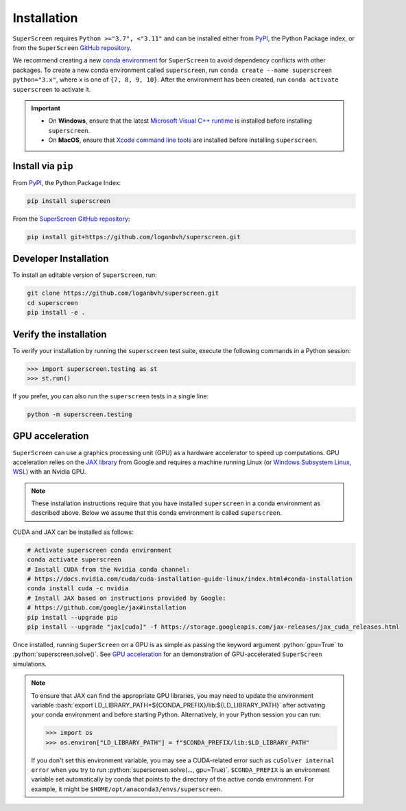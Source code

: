 .. superscreen

************
Installation
************

.. role:: bash(code)
   :language: bash

.. role:: python(code)
  :language: python

``SuperScreen`` requires ``Python >="3.7", <"3.11"`` and can be installed either from
`PyPI <https://pypi.org/project/superscreen/>`_, the Python Package index,
or from the ``SuperScreen`` `GitHub repository <https://github.com/loganbvh/superscreen>`_.

We recommend creating a new
`conda environment <https://docs.conda.io/projects/conda/en/latest/user-guide/tasks/manage-environments.html>`_
for ``SuperScreen`` to avoid dependency conflicts with other packages. To create a new conda environment called
``superscreen``, run ``conda create --name superscreen python="3.x"``, where ``x`` is one of ``{7, 8, 9, 10}``.
After the environment has been created, run ``conda activate superscreen`` to activate it.


.. important::

  - On **Windows**, ensure that the latest
    `Microsoft Visual C++ runtime
    <https://support.microsoft.com/en-us/topic/the-latest-supported-visual-c-downloads-2647da03-1eea-4433-9aff-95f26a218cc0>`_
    is installed before installing ``superscreen``.
  - On **MacOS**, ensure that `Xcode command line tools <https://mac.install.guide/commandlinetools/>`_
    are installed before installing ``superscreen``.

Install via ``pip``
-------------------

From `PyPI <https://pypi.org/project/superscreen/>`_, the Python Package Index:

.. code-block:: bash

  pip install superscreen

From the `SuperScreen GitHub repository <https://github.com/loganbvh/superscreen/>`_:

.. code-block:: bash

  pip install git+https://github.com/loganbvh/superscreen.git

Developer Installation
----------------------

To install an editable version of ``SuperScreen``, run:

.. code-block:: bash

  git clone https://github.com/loganbvh/superscreen.git
  cd superscreen
  pip install -e .


Verify the installation
-----------------------

To verify your installation by running the ``superscreen`` test suite,
execute the following commands in a Python session:

.. code-block:: python

    >>> import superscreen.testing as st
    >>> st.run()

If you prefer, you can also run the ``superscreen`` tests in a single line:

.. code-block:: bash

    python -m superscreen.testing

GPU acceleration
----------------

``SuperScreen`` can use a graphics processing unit (GPU) as a hardware accelerator to speed up computations.
GPU acceleration relies on the `JAX library <https://github.com/google/jax>`_  from Google and requires
a machine running Linux (or `Windows Subsystem Linux, WSL <https://docs.microsoft.com/en-us/windows/wsl/about>`_)
with an Nvidia GPU.

.. note::

    These installation instructions require that you have installed ``superscreen`` in a conda environment
    as described above. Below we assume that this conda environment is called ``superscreen``.

CUDA and JAX can be installed as follows:

.. code-block:: bash

  # Activate superscreen conda environment
  conda activate superscreen
  # Install CUDA from the Nvidia conda channel:
  # https://docs.nvidia.com/cuda/cuda-installation-guide-linux/index.html#conda-installation
  conda install cuda -c nvidia
  # Install JAX based on instructions provided by Google:
  # https://github.com/google/jax#installation
  pip install --upgrade pip
  pip install --upgrade "jax[cuda]" -f https://storage.googleapis.com/jax-releases/jax_cuda_releases.html

Once installed, running ``SuperScreen`` on a GPU is as simple as passing the keyword argument :python:`gpu=True` to
:python:`superscreen.solve()`. See `GPU acceleration <notebooks/gpu.ipynb>`_ for an demonstration of
GPU-accelerated ``SuperScreen`` simulations.

.. note::

  To ensure that JAX can find the appropriate GPU libraries, you may need to update the environment variable
  :bash:`export LD_LIBRARY_PATH=${CONDA_PREFIX}/lib:${LD_LIBRARY_PATH}` after activating your
  conda environment and before starting Python. Alternatively, in your Python session you can run:

  .. code-block:: python

    >>> import os
    >>> os.environ["LD_LIBRARY_PATH"] = f"$CONDA_PREFIX/lib:$LD_LIBRARY_PATH"

  If you don't set this environment variable, you may see a CUDA-related error such as ``cuSolver internal error``
  when you try to run :python:`superscreen.solve(..., gpu=True)`. ``$CONDA_PREFIX`` is an environment variable
  set automatically by conda that points to the directory of the active conda environment.
  For example, it might be ``$HOME/opt/anaconda3/envs/superscreen``.
